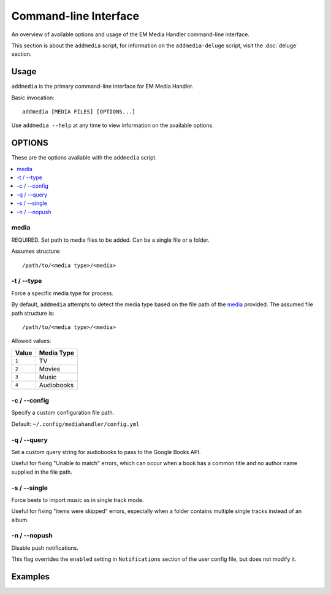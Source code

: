 Command-line Interface
============================================

An overview of available options and usage of the EM Media Handler command-line interface.

This section is about the ``addmedia`` script, for information on the ``addmedia-deluge`` script, visit the :doc:`deluge` section.

Usage
*****

``addmedia`` is the primary command-line interface for EM Media Handler.

Basic invocation: ::

    addmedia [MEDIA FILES] [OPTIONS...]

Use ``addmedia --help`` at any time to view information on the available options.

OPTIONS
********

These are the options available with the ``addmedia`` script.

.. contents::
    :local:
    :depth: 1

media
#####
REQUIRED. Set path to media files to be added. Can be a single file or a folder.

Assumes structure: ::

    /path/to/<media type>/<media>

-t / --type
###########
Force a specific media type for process.

By default, ``addmedia`` attempts to detect the media type based on the file path of the `media`_ provided. The assumed file path structure is: ::

    /path/to/<media type>/<media>

Allowed values:

+-------+-------------+
| Value | Media Type  |
+=======+=============+
| ``1`` | TV          |
+-------+-------------+
| ``2`` | Movies      |
+-------+-------------+
| ``3`` | Music       |
+-------+-------------+
| ``4`` | Audiobooks  |
+-------+-------------+

-c / --config
#############
Specify a custom configuration file path.

Default: ``~/.config/mediahandler/config.yml``

-q / --query
############
Set a custom query string for audiobooks to pass to the Google Books API.

Useful for fixing "Unable to match" errors, which can occur when a book has a common title and no author name supplied in the file path.

-s / --single
#############
Force beets to import music as in single track mode.

Useful for fixing "items were skipped" errors, especially when a folder contains multiple single tracks instead of an album.

-n / --nopush
#############
Disable push notifications.

This flag overrides the ``enabled`` setting in ``Notifications`` section of the user config file, but does not modify it.


Examples
********